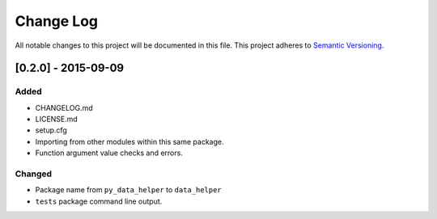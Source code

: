 Change Log
==========

All notable changes to this project will be documented in this file.
This project adheres to `Semantic Versioning <http://semver.org/>`__.

[0.2.0] - 2015-09-09
--------------------

Added
~~~~~

-  CHANGELOG.md
-  LICENSE.md
-  setup.cfg
-  Importing from other modules within this same package.
-  Function argument value checks and errors.

Changed
~~~~~~~

-  Package name from ``py_data_helper`` to ``data_helper``
-  ``tests`` package command line output.

